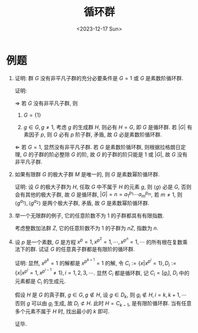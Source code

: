 #+OPTIONS: author:nil ^:{}
#+HUGO_FRONT_MATTER_FORMAT: YAML
#+HUGO_BASE_DIR: ~/blog/
#+HUGO_SECTION: posts
#+DATE:<2023-12-17 Sun>
#+HUGO_CUSTOM_FRONT_MATTER: :toc true
#+HUGO_AUTO_SET_LASTMOD: t
#+HUGO_TAGS: "Abstract Algebra"
#+HUGO_DRAFT: false
#+TITLE: 循环群
* 例题
1. 证明: 群 $G$ 没有非平凡子群的充分必要条件是 $G = {1}$ 或 $G$ 是素数阶循环群.

   证明:

   $\Rightarrow$
   若 $G$ 没有非平凡子群, 则
   1. $G = \{1\}$

   2. $g \in G, g \not= 1$, 考虑 $g$ 的生成群 $H$, 则必有 $H = G$, 即 $G$ 是循环群.
      若 $|G|$ 有素因子 $p$, 则 $G$ 必有 $p$ 阶子群, 矛盾, 故 $G$ 必是素数阶循环群.

   $\Leftarrow$
   若 $G = {1}$, 显然没有非平凡子群. 若 $G$ 是素数阶循环群, 则根据拉格朗日定理, $G$ 的子群的阶必整除 $G$ 的阶, 故 $G$ 的子群的阶只能是 1 或 $|G|$, 故 $G$ 没有非平凡子群.

2. 如果有限群 $G$ 的极大子群 $M$ 是唯一的, 则 $G$ 是素数幂阶循环群.

   证明:
   设 $G$ 的极大子群为 $H$, 任取 $G$ 中不属于 $H$ 的元素 $g$, 则 $\langle g \rangle$ 必是 $G$, 否则会有其他的极大子群, 故 $G$ 是循环群, $|G| = n = a_1^{p_{1}} \cdots a_m^{p_{m}}$, 若 $m \not= 1$, 则 $\langle g^{a_1} \rangle, \langle g^{a_2} \rangle$ 是两个极大子群, 矛盾, 故 $G$ 是素数幂阶循环群.

3. 举一个无限群的例子, 它的任意阶数不为 $1$ 的子群都具有有限指数.

   考虑整数加法群 $Z$, 它的任意阶数不为 $1$ 的子群为 $nZ$, 指数为 $n$.

4. 设 $p$ 是一个素数, $G$ 是方程 $x^p = 1, x^{p^2} = 1, \cdots, x^{p^n} = 1, \cdots$ 的所有根在复数乘法下的群. 试证 $G$ 的任意真子群都是有限阶的循环群.

   证明:
   显然, $x^{p^k} = 1$ 的解都是 $x^{p^{k+1}} = 1$ 的解,
   令 $C_i := \{x | x ^{p^i} = 1\}, D_i := \{x | x^{p^i} = 1, x^{p^{i-1}} \not= 1\}, i = 1, 2, 3, \cdots$. 显然 $C_i$ 都是循环群, 记 $C_i = [g_i]$, $D_i$ 中的元素都是 $C_i$ 的生成元.

   假设 $H$ 是 $G$ 的真子群, $g \in G, g \not\in H$, 设 $g \in D_k$,
   则 $g_i \not\in H, i = k, k+1, \cdots$ 否则 $g$ 可以由 $g_i$ 生成, 故 $D_i \not\subset H$. 此时 $H = C_{k-1}$, 是有限阶循环群. 当有任意多个元素不属于 $H$ 时, 找出最小的 $k$ 即可.

   证毕.
